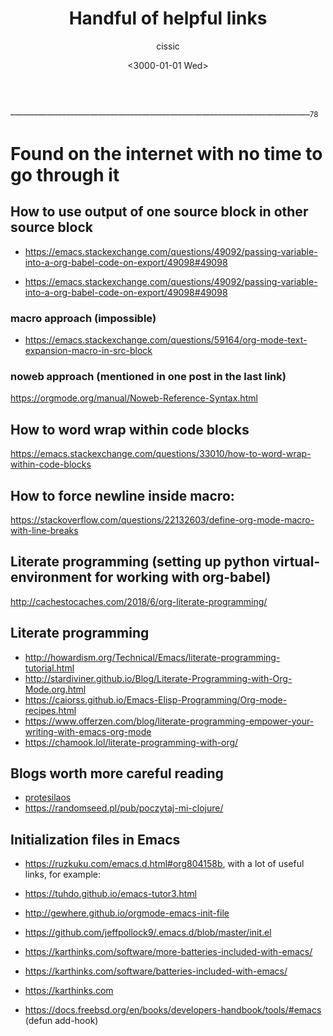  ____________________________________________________________________________78

#+TITLE: Handful of helpful links
#+DESCRIPTION: 
#+AUTHOR: cissic
#+DATE: <3000-01-01 Wed>
#+TAGS: org-mode latex linux 
#+OPTIONS: toc:nil
#+OPTIONS: -:nil

* Found on the internet with no time to go through it
# :PROPERTIES:
# :PRJ-DIR: ./3000-01-01-Handful-of-helpful-links/
# :END:


** How to use output of one source block in other source block
- https://emacs.stackexchange.com/questions/49092/passing-variable-into-a-org-babel-code-on-export/49098#49098

- https://emacs.stackexchange.com/questions/49092/passing-variable-into-a-org-babel-code-on-export/49098#49098

*** macro approach (impossible)
- https://emacs.stackexchange.com/questions/59164/org-mode-text-expansion-macro-in-src-block

*** noweb approach (mentioned in one post in the last link)
https://orgmode.org/manual/Noweb-Reference-Syntax.html


** How to word wrap within code blocks
https://emacs.stackexchange.com/questions/33010/how-to-word-wrap-within-code-blocks

** How to force newline inside macro:
https://stackoverflow.com/questions/22132603/define-org-mode-macro-with-line-breaks

** Literate programming (setting up python virtual-environment for working with org-babel)
http://cachestocaches.com/2018/6/org-literate-programming/

** Literate programming
- http://howardism.org/Technical/Emacs/literate-programming-tutorial.html
- http://stardiviner.github.io/Blog/Literate-Programming-with-Org-Mode.org.html
- https://caiorss.github.io/Emacs-Elisp-Programming/Org-mode-recipes.html
- https://www.offerzen.com/blog/literate-programming-empower-your-writing-with-emacs-org-mode
- https://chamook.lol/literate-programming-with-org/

** Blogs worth more careful reading
- [[https://protesilaos.com][protesilaos]]
- https://randomseed.pl/pub/poczytaj-mi-clojure/

** Initialization files in Emacs
- [[https://ruzkuku.com/emacs.d.html#org804158b]], with a lot of useful links, for example:
- https://tuhdo.github.io/emacs-tutor3.html
- http://gewhere.github.io/orgmode-emacs-init-file

- https://github.com/jeffpollock9/.emacs.d/blob/master/init.el
- https://karthinks.com/software/more-batteries-included-with-emacs/
- https://karthinks.com/software/batteries-included-with-emacs/
- https://karthinks.com
- https://docs.freebsd.org/en/books/developers-handbook/tools/#emacs (defun add-hook)


** 

# Local Variables:
# eval: (add-hook 'org-export-before-processing-hook 
# 'my/org-export-markdown-hook-function nil t)
# End:



